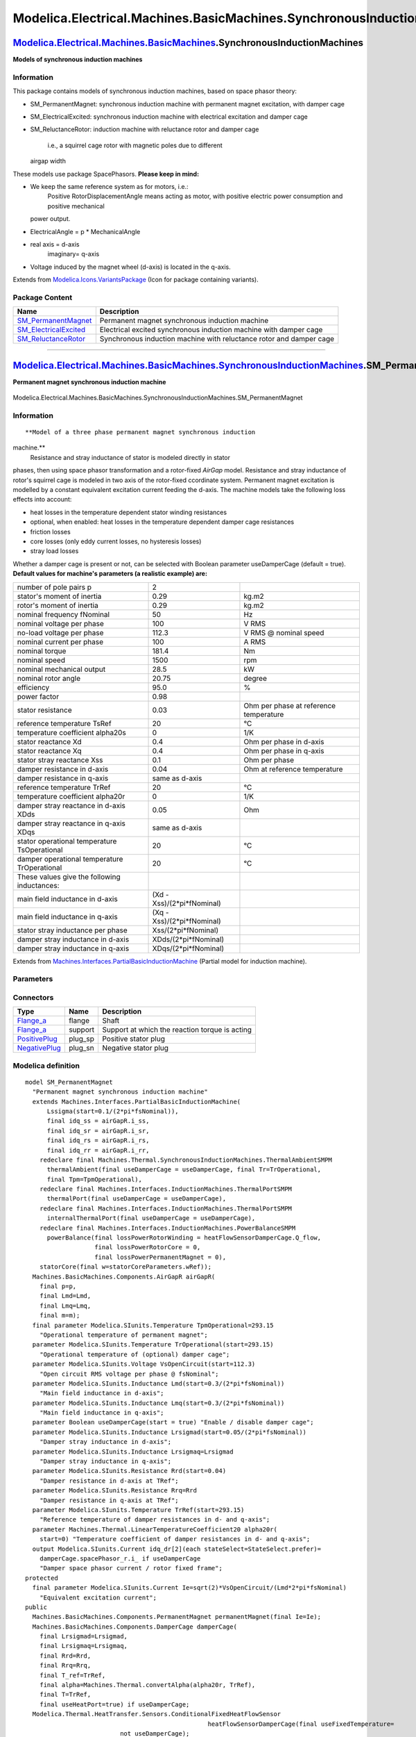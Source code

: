 =======================================================================
Modelica.Electrical.Machines.BasicMachines.SynchronousInductionMachines
=======================================================================

`Modelica.Electrical.Machines.BasicMachines <Modelica_Electrical_Machines_BasicMachines.html#Modelica.Electrical.Machines.BasicMachines>`_.SynchronousInductionMachines
-----------------------------------------------------------------------------------------------------------------------------------------------------------------------

**Models of synchronous induction machines**

Information
~~~~~~~~~~~

::

This package contains models of synchronous induction machines, based on
space phasor theory:

-  SM\_PermanentMagnet: synchronous induction machine with permanent
   magnet excitation, with damper cage
-  SM\_ElectricalExcited: synchronous induction machine with electrical
   excitation and damper cage
-  SM\_ReluctanceRotor: induction machine with reluctance rotor and
   damper cage
    i.e., a squirrel cage rotor with magnetic poles due to different
   airgap width

These models use package SpacePhasors.
**Please keep in mind:**

-  We keep the same reference system as for motors, i.e.:
    Positive RotorDisplacementAngle means acting as motor,
    with positive electric power consumption and positive mechanical
   power output.
-  ElectricalAngle = p \* MechanicalAngle
-  real axis = d-axis
    imaginary= q-axis
-  Voltage induced by the magnet wheel (d-axis) is located in the
   q-axis.

::

Extends from
`Modelica.Icons.VariantsPackage <Modelica_Icons_VariantsPackage.html#Modelica.Icons.VariantsPackage>`_
(Icon for package containing variants).

Package Content
~~~~~~~~~~~~~~~

+--------------------------------------------------------------------------------------------------------------------------------------------------------------------------------------------------------------------------------------------------------------------------------------------------------+-----------------------------------------------------------------------+
| Name                                                                                                                                                                                                                                                                                                   | Description                                                           |
+========================================================================================================================================================================================================================================================================================================+=======================================================================+
| |image3| `SM\_PermanentMagnet <Modelica_Electrical_Machines_BasicMachines_SynchronousInductionMachines.html#Modelica.Electrical.Machines.BasicMachines.SynchronousInductionMachines.SM_PermanentMagnet>`_                                                                                              | Permanent magnet synchronous induction machine                        |
+--------------------------------------------------------------------------------------------------------------------------------------------------------------------------------------------------------------------------------------------------------------------------------------------------------+-----------------------------------------------------------------------+
| |image4| `SM\_ElectricalExcited <Modelica_Electrical_Machines_BasicMachines_SynchronousInductionMachines.html#Modelica.Electrical.Machines.BasicMachines.SynchronousInductionMachines.SM_ElectricalExcited>`_                                                                                          | Electrical excited synchronous induction machine with damper cage     |
+--------------------------------------------------------------------------------------------------------------------------------------------------------------------------------------------------------------------------------------------------------------------------------------------------------+-----------------------------------------------------------------------+
| |image5| `SM\_ReluctanceRotor <Modelica_Electrical_Machines_BasicMachines_SynchronousInductionMachines.html#Modelica.Electrical.Machines.BasicMachines.SynchronousInductionMachines.SM_ReluctanceRotor>`_                                                                                              | Synchronous induction machine with reluctance rotor and damper cage   |
+--------------------------------------------------------------------------------------------------------------------------------------------------------------------------------------------------------------------------------------------------------------------------------------------------------+-----------------------------------------------------------------------+

--------------

|image6| `Modelica.Electrical.Machines.BasicMachines.SynchronousInductionMachines <Modelica_Electrical_Machines_BasicMachines_SynchronousInductionMachines.html#Modelica.Electrical.Machines.BasicMachines.SynchronousInductionMachines>`_.SM\_PermanentMagnet
--------------------------------------------------------------------------------------------------------------------------------------------------------------------------------------------------------------------------------------------------------------

**Permanent magnet synchronous induction machine**

.. figure:: Modelica.Electrical.Machines.BasicMachines.SynchronousInductionMachines.SM_PermanentMagnetD.png
   :align: center
   :alt: Modelica.Electrical.Machines.BasicMachines.SynchronousInductionMachines.SM\_PermanentMagnet

   Modelica.Electrical.Machines.BasicMachines.SynchronousInductionMachines.SM\_PermanentMagnet

Information
~~~~~~~~~~~

::

**Model of a three phase permanent magnet synchronous induction
machine.**
 Resistance and stray inductance of stator is modeled directly in stator
phases, then using space phasor transformation and a rotor-fixed
*AirGap* model. Resistance and stray inductance of rotor's squirrel cage
is modeled in two axis of the rotor-fixed ccordinate system. Permanent
magnet excitation is modelled by a constant equivalent excitation
current feeding the d-axis. The machine models take the following loss
effects into account:

-  heat losses in the temperature dependent stator winding resistances
-  optional, when enabled: heat losses in the temperature dependent
   damper cage resistances
-  friction losses
-  core losses (only eddy current losses, no hysteresis losses)
-  stray load losses

Whether a damper cage is present or not, can be selected with Boolean
parameter useDamperCage (default = true).
**Default values for machine's parameters (a realistic example) are:**

+------------------------------------------------+--------------------------------+------------------------------------------+
| number of pole pairs p                         | 2                              |                                          |
+------------------------------------------------+--------------------------------+------------------------------------------+
| stator's moment of inertia                     | 0.29                           | kg.m2                                    |
+------------------------------------------------+--------------------------------+------------------------------------------+
| rotor's moment of inertia                      | 0.29                           | kg.m2                                    |
+------------------------------------------------+--------------------------------+------------------------------------------+
| nominal frequency fNominal                     | 50                             | Hz                                       |
+------------------------------------------------+--------------------------------+------------------------------------------+
| nominal voltage per phase                      | 100                            | V RMS                                    |
+------------------------------------------------+--------------------------------+------------------------------------------+
| no-load voltage per phase                      | 112.3                          | V RMS @ nominal speed                    |
+------------------------------------------------+--------------------------------+------------------------------------------+
| nominal current per phase                      | 100                            | A RMS                                    |
+------------------------------------------------+--------------------------------+------------------------------------------+
| nominal torque                                 | 181.4                          | Nm                                       |
+------------------------------------------------+--------------------------------+------------------------------------------+
| nominal speed                                  | 1500                           | rpm                                      |
+------------------------------------------------+--------------------------------+------------------------------------------+
| nominal mechanical output                      | 28.5                           | kW                                       |
+------------------------------------------------+--------------------------------+------------------------------------------+
| nominal rotor angle                            | 20.75                          | degree                                   |
+------------------------------------------------+--------------------------------+------------------------------------------+
| efficiency                                     | 95.0                           | %                                        |
+------------------------------------------------+--------------------------------+------------------------------------------+
| power factor                                   | 0.98                           |                                          |
+------------------------------------------------+--------------------------------+------------------------------------------+
| stator resistance                              | 0.03                           | Ohm per phase at reference temperature   |
+------------------------------------------------+--------------------------------+------------------------------------------+
| reference temperature TsRef                    | 20                             | °C                                       |
+------------------------------------------------+--------------------------------+------------------------------------------+
| temperature coefficient alpha20s               | 0                              | 1/K                                      |
+------------------------------------------------+--------------------------------+------------------------------------------+
| stator reactance Xd                            | 0.4                            | Ohm per phase in d-axis                  |
+------------------------------------------------+--------------------------------+------------------------------------------+
| stator reactance Xq                            | 0.4                            | Ohm per phase in q-axis                  |
+------------------------------------------------+--------------------------------+------------------------------------------+
| stator stray reactance Xss                     | 0.1                            | Ohm per phase                            |
+------------------------------------------------+--------------------------------+------------------------------------------+
| damper resistance in d-axis                    | 0.04                           | Ohm at reference temperature             |
+------------------------------------------------+--------------------------------+------------------------------------------+
| damper resistance in q-axis                    | same as d-axis                 |                                          |
+------------------------------------------------+--------------------------------+------------------------------------------+
| reference temperature TrRef                    | 20                             | °C                                       |
+------------------------------------------------+--------------------------------+------------------------------------------+
| temperature coefficient alpha20r               | 0                              | 1/K                                      |
+------------------------------------------------+--------------------------------+------------------------------------------+
| damper stray reactance in d-axis XDds          | 0.05                           | Ohm                                      |
+------------------------------------------------+--------------------------------+------------------------------------------+
| damper stray reactance in q-axis XDqs          | same as d-axis                 |                                          |
+------------------------------------------------+--------------------------------+------------------------------------------+
| stator operational temperature TsOperational   | 20                             | °C                                       |
+------------------------------------------------+--------------------------------+------------------------------------------+
| damper operational temperature TrOperational   | 20                             | °C                                       |
+------------------------------------------------+--------------------------------+------------------------------------------+
| These values give the following inductances:   |                                |                                          |
+------------------------------------------------+--------------------------------+------------------------------------------+
| main field inductance in d-axis                | (Xd - Xss)/(2\*pi\*fNominal)   |                                          |
+------------------------------------------------+--------------------------------+------------------------------------------+
| main field inductance in q-axis                | (Xq - Xss)/(2\*pi\*fNominal)   |                                          |
+------------------------------------------------+--------------------------------+------------------------------------------+
| stator stray inductance per phase              | Xss/(2\*pi\*fNominal)          |                                          |
+------------------------------------------------+--------------------------------+------------------------------------------+
| damper stray inductance in d-axis              | XDds/(2\*pi\*fNominal)         |                                          |
+------------------------------------------------+--------------------------------+------------------------------------------+
| damper stray inductance in q-axis              | XDqs/(2\*pi\*fNominal)         |                                          |
+------------------------------------------------+--------------------------------+------------------------------------------+

::

Extends from
`Machines.Interfaces.PartialBasicInductionMachine <Modelica_Electrical_Machines_Interfaces.html#Modelica.Electrical.Machines.Interfaces.PartialBasicInductionMachine>`_
(Partial model for induction machine).

Parameters
~~~~~~~~~~

+-----------------------------------------------------------------------------------------------------------------------------------------------------+------------------------+-----------------------------------+------------------------------------------------------------------------+
| Type                                                                                                                                                | Name                   | Default                           | Description                                                            |
+=====================================================================================================================================================+========================+===================================+========================================================================+
| Integer                                                                                                                                             | p                      |                                   | Number of pole pairs (Integer)                                         |
+-----------------------------------------------------------------------------------------------------------------------------------------------------+------------------------+-----------------------------------+------------------------------------------------------------------------+
| `Frequency <Modelica_SIunits.html#Modelica.SIunits.Frequency>`_                                                                                     | fsNominal              |                                   | Nominal frequency [Hz]                                                 |
+-----------------------------------------------------------------------------------------------------------------------------------------------------+------------------------+-----------------------------------+------------------------------------------------------------------------+
| `Inertia <Modelica_SIunits.html#Modelica.SIunits.Inertia>`_                                                                                         | Jr                     | Jr(start=0.29)                    | Rotor's moment of inertia [kg.m2]                                      |
+-----------------------------------------------------------------------------------------------------------------------------------------------------+------------------------+-----------------------------------+------------------------------------------------------------------------+
| Boolean                                                                                                                                             | useSupport             | false                             | Enable / disable (=fixed stator) support                               |
+-----------------------------------------------------------------------------------------------------------------------------------------------------+------------------------+-----------------------------------+------------------------------------------------------------------------+
| `Inertia <Modelica_SIunits.html#Modelica.SIunits.Inertia>`_                                                                                         | Js                     |                                   | Stator's moment of inertia [kg.m2]                                     |
+-----------------------------------------------------------------------------------------------------------------------------------------------------+------------------------+-----------------------------------+------------------------------------------------------------------------+
| Boolean                                                                                                                                             | useThermalPort         | false                             | Enable / disable (=fixed temperatures) thermal port                    |
+-----------------------------------------------------------------------------------------------------------------------------------------------------+------------------------+-----------------------------------+------------------------------------------------------------------------+
| `Current <Modelica_SIunits.html#Modelica.SIunits.Current>`_                                                                                         | idq\_ss[2]             | airGapR.i\_ss                     | Stator space phasor current / stator fixed frame [A]                   |
+-----------------------------------------------------------------------------------------------------------------------------------------------------+------------------------+-----------------------------------+------------------------------------------------------------------------+
| `Current <Modelica_SIunits.html#Modelica.SIunits.Current>`_                                                                                         | idq\_sr[2]             | airGapR.i\_sr                     | Stator space phasor current / rotor fixed frame [A]                    |
+-----------------------------------------------------------------------------------------------------------------------------------------------------+------------------------+-----------------------------------+------------------------------------------------------------------------+
| `Current <Modelica_SIunits.html#Modelica.SIunits.Current>`_                                                                                         | idq\_rs[2]             | airGapR.i\_rs                     | Rotor space phasor current / stator fixed frame [A]                    |
+-----------------------------------------------------------------------------------------------------------------------------------------------------+------------------------+-----------------------------------+------------------------------------------------------------------------+
| `Current <Modelica_SIunits.html#Modelica.SIunits.Current>`_                                                                                         | idq\_rr[2]             | airGapR.i\_rr                     | Rotor space phasor current / rotor fixed frame [A]                     |
+-----------------------------------------------------------------------------------------------------------------------------------------------------+------------------------+-----------------------------------+------------------------------------------------------------------------+
| `Voltage <Modelica_SIunits.html#Modelica.SIunits.Voltage>`_                                                                                         | VsOpenCircuit          |                                   | Open circuit RMS voltage per phase @ fsNominal [V]                     |
+-----------------------------------------------------------------------------------------------------------------------------------------------------+------------------------+-----------------------------------+------------------------------------------------------------------------+
| Operational temperatures                                                                                                                            |
+-----------------------------------------------------------------------------------------------------------------------------------------------------+------------------------+-----------------------------------+------------------------------------------------------------------------+
| `Temperature <Modelica_SIunits.html#Modelica.SIunits.Temperature>`_                                                                                 | TsOperational          |                                   | Operational temperature of stator resistance [K]                       |
+-----------------------------------------------------------------------------------------------------------------------------------------------------+------------------------+-----------------------------------+------------------------------------------------------------------------+
| `Temperature <Modelica_SIunits.html#Modelica.SIunits.Temperature>`_                                                                                 | TrOperational          |                                   | Operational temperature of (optional) damper cage [K]                  |
+-----------------------------------------------------------------------------------------------------------------------------------------------------+------------------------+-----------------------------------+------------------------------------------------------------------------+
| **Nominal resistances and inductances**                                                                                                             |
+-----------------------------------------------------------------------------------------------------------------------------------------------------+------------------------+-----------------------------------+------------------------------------------------------------------------+
| `Resistance <Modelica_SIunits.html#Modelica.SIunits.Resistance>`_                                                                                   | Rs                     |                                   | Stator resistance per phase at TRef [Ohm]                              |
+-----------------------------------------------------------------------------------------------------------------------------------------------------+------------------------+-----------------------------------+------------------------------------------------------------------------+
| `Temperature <Modelica_SIunits.html#Modelica.SIunits.Temperature>`_                                                                                 | TsRef                  |                                   | Reference temperature of stator resistance [K]                         |
+-----------------------------------------------------------------------------------------------------------------------------------------------------+------------------------+-----------------------------------+------------------------------------------------------------------------+
| `LinearTemperatureCoefficient20 <Modelica_Electrical_Machines_Thermal.html#Modelica.Electrical.Machines.Thermal.LinearTemperatureCoefficient20>`_   | alpha20s               |                                   | Temperature coefficient of stator resistance at 20 degC [1/K]          |
+-----------------------------------------------------------------------------------------------------------------------------------------------------+------------------------+-----------------------------------+------------------------------------------------------------------------+
| `Inductance <Modelica_SIunits.html#Modelica.SIunits.Inductance>`_                                                                                   | Lszero                 | Lssigma                           | Stator zero sequence inductance [H]                                    |
+-----------------------------------------------------------------------------------------------------------------------------------------------------+------------------------+-----------------------------------+------------------------------------------------------------------------+
| `Inductance <Modelica_SIunits.html#Modelica.SIunits.Inductance>`_                                                                                   | Lssigma.start          | 0.1/(2\*pi\*fsNominal)            | Stator stray inductance per phase [H]                                  |
+-----------------------------------------------------------------------------------------------------------------------------------------------------+------------------------+-----------------------------------+------------------------------------------------------------------------+
| `Inductance <Modelica_SIunits.html#Modelica.SIunits.Inductance>`_                                                                                   | Lmd                    |                                   | Main field inductance in d-axis [H]                                    |
+-----------------------------------------------------------------------------------------------------------------------------------------------------+------------------------+-----------------------------------+------------------------------------------------------------------------+
| `Inductance <Modelica_SIunits.html#Modelica.SIunits.Inductance>`_                                                                                   | Lmq                    |                                   | Main field inductance in q-axis [H]                                    |
+-----------------------------------------------------------------------------------------------------------------------------------------------------+------------------------+-----------------------------------+------------------------------------------------------------------------+
| DamperCage                                                                                                                                          |
+-----------------------------------------------------------------------------------------------------------------------------------------------------+------------------------+-----------------------------------+------------------------------------------------------------------------+
| Boolean                                                                                                                                             | useDamperCage          |                                   | Enable / disable damper cage                                           |
+-----------------------------------------------------------------------------------------------------------------------------------------------------+------------------------+-----------------------------------+------------------------------------------------------------------------+
| `Inductance <Modelica_SIunits.html#Modelica.SIunits.Inductance>`_                                                                                   | Lrsigmad               |                                   | Damper stray inductance in d-axis [H]                                  |
+-----------------------------------------------------------------------------------------------------------------------------------------------------+------------------------+-----------------------------------+------------------------------------------------------------------------+
| `Inductance <Modelica_SIunits.html#Modelica.SIunits.Inductance>`_                                                                                   | Lrsigmaq               | Lrsigmad                          | Damper stray inductance in q-axis [H]                                  |
+-----------------------------------------------------------------------------------------------------------------------------------------------------+------------------------+-----------------------------------+------------------------------------------------------------------------+
| `Resistance <Modelica_SIunits.html#Modelica.SIunits.Resistance>`_                                                                                   | Rrd                    |                                   | Damper resistance in d-axis at TRef [Ohm]                              |
+-----------------------------------------------------------------------------------------------------------------------------------------------------+------------------------+-----------------------------------+------------------------------------------------------------------------+
| `Resistance <Modelica_SIunits.html#Modelica.SIunits.Resistance>`_                                                                                   | Rrq                    | Rrd                               | Damper resistance in q-axis at TRef [Ohm]                              |
+-----------------------------------------------------------------------------------------------------------------------------------------------------+------------------------+-----------------------------------+------------------------------------------------------------------------+
| `Temperature <Modelica_SIunits.html#Modelica.SIunits.Temperature>`_                                                                                 | TrRef                  |                                   | Reference temperature of damper resistances in d- and q-axis [K]       |
+-----------------------------------------------------------------------------------------------------------------------------------------------------+------------------------+-----------------------------------+------------------------------------------------------------------------+
| `LinearTemperatureCoefficient20 <Modelica_Electrical_Machines_Thermal.html#Modelica.Electrical.Machines.Thermal.LinearTemperatureCoefficient20>`_   | alpha20r               |                                   | Temperature coefficient of damper resistances in d- and q-axis [1/K]   |
+-----------------------------------------------------------------------------------------------------------------------------------------------------+------------------------+-----------------------------------+------------------------------------------------------------------------+
| **Losses**                                                                                                                                          |
+-----------------------------------------------------------------------------------------------------------------------------------------------------+------------------------+-----------------------------------+------------------------------------------------------------------------+
| `FrictionParameters <Modelica_Electrical_Machines_Losses.html#Modelica.Electrical.Machines.Losses.FrictionParameters>`_                             | frictionParameters     | frictionParameters(wRef(star...   | Friction losses                                                        |
+-----------------------------------------------------------------------------------------------------------------------------------------------------+------------------------+-----------------------------------+------------------------------------------------------------------------+
| `CoreParameters <Modelica_Electrical_Machines_Losses.html#Modelica.Electrical.Machines.Losses.CoreParameters>`_                                     | statorCoreParameters   |                                   | Stator core losses                                                     |
+-----------------------------------------------------------------------------------------------------------------------------------------------------+------------------------+-----------------------------------+------------------------------------------------------------------------+
| `StrayLoadParameters <Modelica_Electrical_Machines_Losses.html#Modelica.Electrical.Machines.Losses.StrayLoadParameters>`_                           | strayLoadParameters    |                                   | Stray load losses                                                      |
+-----------------------------------------------------------------------------------------------------------------------------------------------------+------------------------+-----------------------------------+------------------------------------------------------------------------+

Connectors
~~~~~~~~~~

+---------------------------------------------------------------------------------------------------------------------------+------------+--------------------------------------------------+
| Type                                                                                                                      | Name       | Description                                      |
+===========================================================================================================================+============+==================================================+
| `Flange\_a <Modelica_Mechanics_Rotational_Interfaces.html#Modelica.Mechanics.Rotational.Interfaces.Flange_a>`_            | flange     | Shaft                                            |
+---------------------------------------------------------------------------------------------------------------------------+------------+--------------------------------------------------+
| `Flange\_a <Modelica_Mechanics_Rotational_Interfaces.html#Modelica.Mechanics.Rotational.Interfaces.Flange_a>`_            | support    | Support at which the reaction torque is acting   |
+---------------------------------------------------------------------------------------------------------------------------+------------+--------------------------------------------------+
| `PositivePlug <Modelica_Electrical_MultiPhase_Interfaces.html#Modelica.Electrical.MultiPhase.Interfaces.PositivePlug>`_   | plug\_sp   | Positive stator plug                             |
+---------------------------------------------------------------------------------------------------------------------------+------------+--------------------------------------------------+
| `NegativePlug <Modelica_Electrical_MultiPhase_Interfaces.html#Modelica.Electrical.MultiPhase.Interfaces.NegativePlug>`_   | plug\_sn   | Negative stator plug                             |
+---------------------------------------------------------------------------------------------------------------------------+------------+--------------------------------------------------+

Modelica definition
~~~~~~~~~~~~~~~~~~~

::

    model SM_PermanentMagnet 
      "Permanent magnet synchronous induction machine"
      extends Machines.Interfaces.PartialBasicInductionMachine(
          Lssigma(start=0.1/(2*pi*fsNominal)),
          final idq_ss = airGapR.i_ss,
          final idq_sr = airGapR.i_sr,
          final idq_rs = airGapR.i_rs,
          final idq_rr = airGapR.i_rr,
        redeclare final Machines.Thermal.SynchronousInductionMachines.ThermalAmbientSMPM
          thermalAmbient(final useDamperCage = useDamperCage, final Tr=TrOperational,
          final Tpm=TpmOperational),
        redeclare final Machines.Interfaces.InductionMachines.ThermalPortSMPM
          thermalPort(final useDamperCage = useDamperCage),
        redeclare final Machines.Interfaces.InductionMachines.ThermalPortSMPM
          internalThermalPort(final useDamperCage = useDamperCage),
        redeclare final Machines.Interfaces.InductionMachines.PowerBalanceSMPM
          powerBalance(final lossPowerRotorWinding = heatFlowSensorDamperCage.Q_flow,
                       final lossPowerRotorCore = 0,
                       final lossPowerPermanentMagnet = 0),
        statorCore(final w=statorCoreParameters.wRef));
      Machines.BasicMachines.Components.AirGapR airGapR(
        final p=p,
        final Lmd=Lmd,
        final Lmq=Lmq,
        final m=m);
      final parameter Modelica.SIunits.Temperature TpmOperational=293.15 
        "Operational temperature of permanent magnet";
      parameter Modelica.SIunits.Temperature TrOperational(start=293.15) 
        "Operational temperature of (optional) damper cage";
      parameter Modelica.SIunits.Voltage VsOpenCircuit(start=112.3) 
        "Open circuit RMS voltage per phase @ fsNominal";
      parameter Modelica.SIunits.Inductance Lmd(start=0.3/(2*pi*fsNominal)) 
        "Main field inductance in d-axis";
      parameter Modelica.SIunits.Inductance Lmq(start=0.3/(2*pi*fsNominal)) 
        "Main field inductance in q-axis";
      parameter Boolean useDamperCage(start = true) "Enable / disable damper cage";
      parameter Modelica.SIunits.Inductance Lrsigmad(start=0.05/(2*pi*fsNominal)) 
        "Damper stray inductance in d-axis";
      parameter Modelica.SIunits.Inductance Lrsigmaq=Lrsigmad 
        "Damper stray inductance in q-axis";
      parameter Modelica.SIunits.Resistance Rrd(start=0.04) 
        "Damper resistance in d-axis at TRef";
      parameter Modelica.SIunits.Resistance Rrq=Rrd 
        "Damper resistance in q-axis at TRef";
      parameter Modelica.SIunits.Temperature TrRef(start=293.15) 
        "Reference temperature of damper resistances in d- and q-axis";
      parameter Machines.Thermal.LinearTemperatureCoefficient20 alpha20r(
        start=0) "Temperature coefficient of damper resistances in d- and q-axis";
      output Modelica.SIunits.Current idq_dr[2](each stateSelect=StateSelect.prefer)=
        damperCage.spacePhasor_r.i_ if useDamperCage 
        "Damper space phasor current / rotor fixed frame";
    protected 
      final parameter Modelica.SIunits.Current Ie=sqrt(2)*VsOpenCircuit/(Lmd*2*pi*fsNominal) 
        "Equivalent excitation current";
    public 
      Machines.BasicMachines.Components.PermanentMagnet permanentMagnet(final Ie=Ie);
      Machines.BasicMachines.Components.DamperCage damperCage(
        final Lrsigmad=Lrsigmad,
        final Lrsigmaq=Lrsigmaq,
        final Rrd=Rrd,
        final Rrq=Rrq,
        final T_ref=TrRef,
        final alpha=Machines.Thermal.convertAlpha(alpha20r, TrRef),
        final T=TrRef,
        final useHeatPort=true) if useDamperCage;
      Modelica.Thermal.HeatTransfer.Sensors.ConditionalFixedHeatFlowSensor
                                                      heatFlowSensorDamperCage(final useFixedTemperature=
                              not useDamperCage);
    equation 
      connect(airGapR.spacePhasor_r, damperCage.spacePhasor_r);
      connect(airGapR.spacePhasor_r, permanentMagnet.spacePhasor_r);
      connect(airGapR.support, internalSupport);

      connect(airGapR.flange, inertiaRotor.flange_a);
      connect(lssigma.spacePhasor_b, airGapR.spacePhasor_s);
      connect(damperCage.heatPort, heatFlowSensorDamperCage.port_a);
      connect(heatFlowSensorDamperCage.port_b, internalThermalPort.heatPortRotorWinding);
    end SM_PermanentMagnet;

--------------

|image7| `Modelica.Electrical.Machines.BasicMachines.SynchronousInductionMachines <Modelica_Electrical_Machines_BasicMachines_SynchronousInductionMachines.html#Modelica.Electrical.Machines.BasicMachines.SynchronousInductionMachines>`_.SM\_ElectricalExcited
----------------------------------------------------------------------------------------------------------------------------------------------------------------------------------------------------------------------------------------------------------------

**Electrical excited synchronous induction machine with damper cage**

.. figure:: Modelica.Electrical.Machines.BasicMachines.SynchronousInductionMachines.SM_ElectricalExcitedD.png
   :align: center
   :alt: Modelica.Electrical.Machines.BasicMachines.SynchronousInductionMachines.SM\_ElectricalExcited

   Modelica.Electrical.Machines.BasicMachines.SynchronousInductionMachines.SM\_ElectricalExcited

Information
~~~~~~~~~~~

::

**Model of a three phase electrical excited synchronous induction
machine with damper cage.**
 Resistance and stray inductance of stator is modeled directly in stator
phases, then using space phasor transformation and a rotor-fixed
*AirGap* model. Resistance and stray inductance of rotor's squirrel cage
is modeled in two axis of the rotor-fixed ccordinate system. Electrical
excitation is modelled by converting excitation current and voltage to
d-axis space phasors. The machine models take the following loss effects
into account:

-  heat losses in the temperature dependent stator winding resistances
-  heat losses in the temperature dependent excitation winding
   resistance
-  optional, when enabled: heat losses in the temperature dependent
   damper cage resistances
-  brush losses in the excitation circuit
-  friction losses
-  core losses (only eddy current losses, no hysteresis losses)
-  stray load losses

Whether a damper cage is present or not, can be selected with Boolean
parameter useDamperCage (default = true).
**Default values for machine's parameters (a realistic example) are:**

+----------------------------------------------------+--------------------------------+------------------------------------------+
| number of pole pairs p                             | 2                              |                                          |
+----------------------------------------------------+--------------------------------+------------------------------------------+
| stator's moment of inertia                         | 0.29                           | kg.m2                                    |
+----------------------------------------------------+--------------------------------+------------------------------------------+
| rotor's moment of inertia                          | 0.29                           | kg.m2                                    |
+----------------------------------------------------+--------------------------------+------------------------------------------+
| nominal frequency fNominal                         | 50                             | Hz                                       |
+----------------------------------------------------+--------------------------------+------------------------------------------+
| nominal voltage per phase                          | 100                            | V RMS                                    |
+----------------------------------------------------+--------------------------------+------------------------------------------+
| no-load excitation current                         | 10                             | A DC                                     |
|  @ nominal voltage and frequency                   |                                |                                          |
+----------------------------------------------------+--------------------------------+------------------------------------------+
| warm excitation resistance                         | 2.5                            | Ohm                                      |
+----------------------------------------------------+--------------------------------+------------------------------------------+
| nominal current per phase                          | 100                            | A RMS                                    |
+----------------------------------------------------+--------------------------------+------------------------------------------+
| nominal apparent power                             | -30000                         | VA                                       |
+----------------------------------------------------+--------------------------------+------------------------------------------+
| power factor                                       | -1.0                           | ind./cap.                                |
+----------------------------------------------------+--------------------------------+------------------------------------------+
| nominal excitation current                         | 19                             | A                                        |
+----------------------------------------------------+--------------------------------+------------------------------------------+
| efficiency w/o excitation                          | 97.1                           | %                                        |
+----------------------------------------------------+--------------------------------+------------------------------------------+
| nominal torque                                     | -196.7                         | Nm                                       |
+----------------------------------------------------+--------------------------------+------------------------------------------+
| nominal speed                                      | 1500                           | rpm                                      |
+----------------------------------------------------+--------------------------------+------------------------------------------+
| nominal rotor angle                                | -57.23                         | degree                                   |
+----------------------------------------------------+--------------------------------+------------------------------------------+
| stator resistance                                  | 0.03                           | Ohm per phase at reference temperature   |
+----------------------------------------------------+--------------------------------+------------------------------------------+
| reference temperature TsRef                        | 20                             | °C                                       |
+----------------------------------------------------+--------------------------------+------------------------------------------+
| temperature coefficient alpha20s                   | 0                              | 1/K                                      |
+----------------------------------------------------+--------------------------------+------------------------------------------+
| stator reactance Xd                                | 1.6                            | Ohm per phase in d-axis                  |
+----------------------------------------------------+--------------------------------+------------------------------------------+
| giving Kc                                          | 0.625                          |                                          |
+----------------------------------------------------+--------------------------------+------------------------------------------+
| stator reactance Xq                                | 1.6                            | Ohm per phase in q-axis                  |
+----------------------------------------------------+--------------------------------+------------------------------------------+
| stator stray reactance Xss                         | 0.1                            | Ohm per phase                            |
+----------------------------------------------------+--------------------------------+------------------------------------------+
| damper resistance in d-axis                        | 0.04                           | Ohm at reference temperature             |
+----------------------------------------------------+--------------------------------+------------------------------------------+
| damper resistance in q-axis                        | same as d-axis                 |                                          |
+----------------------------------------------------+--------------------------------+------------------------------------------+
| reference temperature TrRef                        | 20                             | °C                                       |
+----------------------------------------------------+--------------------------------+------------------------------------------+
| temperature coefficient alpha20r                   | 0                              | 1/K                                      |
+----------------------------------------------------+--------------------------------+------------------------------------------+
| damper stray reactance in d-axis XDds              | 0.05                           | Ohm                                      |
+----------------------------------------------------+--------------------------------+------------------------------------------+
| damper stray reactance in q-axis XDqs              | same as d-axis                 |                                          |
+----------------------------------------------------+--------------------------------+------------------------------------------+
| excitation resistance                              | 2.5                            | Ohm at reference temperature             |
+----------------------------------------------------+--------------------------------+------------------------------------------+
| reference temperature TeRef                        | 20                             | °C                                       |
+----------------------------------------------------+--------------------------------+------------------------------------------+
| temperature coefficient alpha20e                   | 0                              | 1/K                                      |
+----------------------------------------------------+--------------------------------+------------------------------------------+
| excitation stray inductance                        | 2.5                            | % of total excitation inductance         |
+----------------------------------------------------+--------------------------------+------------------------------------------+
| stator operational temperature TsOperational       | 20                             | °C                                       |
+----------------------------------------------------+--------------------------------+------------------------------------------+
| damper operational temperature TrOperational       | 20                             | °C                                       |
+----------------------------------------------------+--------------------------------+------------------------------------------+
| excitation operational temperature TeOperational   | 20                             | °C                                       |
+----------------------------------------------------+--------------------------------+------------------------------------------+
| These values give the following inductances:       |                                |                                          |
+----------------------------------------------------+--------------------------------+------------------------------------------+
| main field inductance in d-axis                    | (Xd - Xss)/(2\*pi\*fNominal)   |                                          |
+----------------------------------------------------+--------------------------------+------------------------------------------+
| main field inductance in q-axis                    | (Xq - Xss)/(2\*pi\*fNominal)   |                                          |
+----------------------------------------------------+--------------------------------+------------------------------------------+
| stator stray inductance per phase                  | Xss/(2\*pi\*fNominal)          |                                          |
+----------------------------------------------------+--------------------------------+------------------------------------------+
| damper stray inductance in d-axis                  | XDds/(2\*pi\*fNominal)         |                                          |
+----------------------------------------------------+--------------------------------+------------------------------------------+
| damper stray inductance in q-axis                  | XDqs/(2\*pi\*fNominal)         |                                          |
+----------------------------------------------------+--------------------------------+------------------------------------------+

::

Extends from
`Machines.Interfaces.PartialBasicInductionMachine <Modelica_Electrical_Machines_Interfaces.html#Modelica.Electrical.Machines.Interfaces.PartialBasicInductionMachine>`_
(Partial model for induction machine).

Parameters
~~~~~~~~~~

+-----------------------------------------------------------------------------------------------------------------------------------------------------+------------------------+-----------------------------------+------------------------------------------------------------------------+
| Type                                                                                                                                                | Name                   | Default                           | Description                                                            |
+=====================================================================================================================================================+========================+===================================+========================================================================+
| Integer                                                                                                                                             | p                      |                                   | Number of pole pairs (Integer)                                         |
+-----------------------------------------------------------------------------------------------------------------------------------------------------+------------------------+-----------------------------------+------------------------------------------------------------------------+
| `Frequency <Modelica_SIunits.html#Modelica.SIunits.Frequency>`_                                                                                     | fsNominal              |                                   | Nominal frequency [Hz]                                                 |
+-----------------------------------------------------------------------------------------------------------------------------------------------------+------------------------+-----------------------------------+------------------------------------------------------------------------+
| `Inertia <Modelica_SIunits.html#Modelica.SIunits.Inertia>`_                                                                                         | Jr                     | Jr(start=0.29)                    | Rotor's moment of inertia [kg.m2]                                      |
+-----------------------------------------------------------------------------------------------------------------------------------------------------+------------------------+-----------------------------------+------------------------------------------------------------------------+
| Boolean                                                                                                                                             | useSupport             | false                             | Enable / disable (=fixed stator) support                               |
+-----------------------------------------------------------------------------------------------------------------------------------------------------+------------------------+-----------------------------------+------------------------------------------------------------------------+
| `Inertia <Modelica_SIunits.html#Modelica.SIunits.Inertia>`_                                                                                         | Js                     |                                   | Stator's moment of inertia [kg.m2]                                     |
+-----------------------------------------------------------------------------------------------------------------------------------------------------+------------------------+-----------------------------------+------------------------------------------------------------------------+
| Boolean                                                                                                                                             | useThermalPort         | false                             | Enable / disable (=fixed temperatures) thermal port                    |
+-----------------------------------------------------------------------------------------------------------------------------------------------------+------------------------+-----------------------------------+------------------------------------------------------------------------+
| `Current <Modelica_SIunits.html#Modelica.SIunits.Current>`_                                                                                         | idq\_ss[2]             | airGapR.i\_ss                     | Stator space phasor current / stator fixed frame [A]                   |
+-----------------------------------------------------------------------------------------------------------------------------------------------------+------------------------+-----------------------------------+------------------------------------------------------------------------+
| `Current <Modelica_SIunits.html#Modelica.SIunits.Current>`_                                                                                         | idq\_sr[2]             | airGapR.i\_sr                     | Stator space phasor current / rotor fixed frame [A]                    |
+-----------------------------------------------------------------------------------------------------------------------------------------------------+------------------------+-----------------------------------+------------------------------------------------------------------------+
| `Current <Modelica_SIunits.html#Modelica.SIunits.Current>`_                                                                                         | idq\_rs[2]             | airGapR.i\_rs                     | Rotor space phasor current / stator fixed frame [A]                    |
+-----------------------------------------------------------------------------------------------------------------------------------------------------+------------------------+-----------------------------------+------------------------------------------------------------------------+
| `Current <Modelica_SIunits.html#Modelica.SIunits.Current>`_                                                                                         | idq\_rr[2]             | airGapR.i\_rr                     | Rotor space phasor current / rotor fixed frame [A]                     |
+-----------------------------------------------------------------------------------------------------------------------------------------------------+------------------------+-----------------------------------+------------------------------------------------------------------------+
| Operational temperatures                                                                                                                            |
+-----------------------------------------------------------------------------------------------------------------------------------------------------+------------------------+-----------------------------------+------------------------------------------------------------------------+
| `Temperature <Modelica_SIunits.html#Modelica.SIunits.Temperature>`_                                                                                 | TsOperational          |                                   | Operational temperature of stator resistance [K]                       |
+-----------------------------------------------------------------------------------------------------------------------------------------------------+------------------------+-----------------------------------+------------------------------------------------------------------------+
| `Temperature <Modelica_SIunits.html#Modelica.SIunits.Temperature>`_                                                                                 | TrOperational          |                                   | Operational temperature of (optional) damper cage [K]                  |
+-----------------------------------------------------------------------------------------------------------------------------------------------------+------------------------+-----------------------------------+------------------------------------------------------------------------+
| `Temperature <Modelica_SIunits.html#Modelica.SIunits.Temperature>`_                                                                                 | TeOperational          |                                   | Operational excitation temperature [K]                                 |
+-----------------------------------------------------------------------------------------------------------------------------------------------------+------------------------+-----------------------------------+------------------------------------------------------------------------+
| **Nominal resistances and inductances**                                                                                                             |
+-----------------------------------------------------------------------------------------------------------------------------------------------------+------------------------+-----------------------------------+------------------------------------------------------------------------+
| `Resistance <Modelica_SIunits.html#Modelica.SIunits.Resistance>`_                                                                                   | Rs                     |                                   | Stator resistance per phase at TRef [Ohm]                              |
+-----------------------------------------------------------------------------------------------------------------------------------------------------+------------------------+-----------------------------------+------------------------------------------------------------------------+
| `Temperature <Modelica_SIunits.html#Modelica.SIunits.Temperature>`_                                                                                 | TsRef                  |                                   | Reference temperature of stator resistance [K]                         |
+-----------------------------------------------------------------------------------------------------------------------------------------------------+------------------------+-----------------------------------+------------------------------------------------------------------------+
| `LinearTemperatureCoefficient20 <Modelica_Electrical_Machines_Thermal.html#Modelica.Electrical.Machines.Thermal.LinearTemperatureCoefficient20>`_   | alpha20s               |                                   | Temperature coefficient of stator resistance at 20 degC [1/K]          |
+-----------------------------------------------------------------------------------------------------------------------------------------------------+------------------------+-----------------------------------+------------------------------------------------------------------------+
| `Inductance <Modelica_SIunits.html#Modelica.SIunits.Inductance>`_                                                                                   | Lszero                 | Lssigma                           | Stator zero sequence inductance [H]                                    |
+-----------------------------------------------------------------------------------------------------------------------------------------------------+------------------------+-----------------------------------+------------------------------------------------------------------------+
| `Inductance <Modelica_SIunits.html#Modelica.SIunits.Inductance>`_                                                                                   | Lssigma.start          | 0.1/(2\*pi\*fsNominal)            | Stator stray inductance per phase [H]                                  |
+-----------------------------------------------------------------------------------------------------------------------------------------------------+------------------------+-----------------------------------+------------------------------------------------------------------------+
| `Inductance <Modelica_SIunits.html#Modelica.SIunits.Inductance>`_                                                                                   | Lmd                    |                                   | Main field inductance in d-axis [H]                                    |
+-----------------------------------------------------------------------------------------------------------------------------------------------------+------------------------+-----------------------------------+------------------------------------------------------------------------+
| `Inductance <Modelica_SIunits.html#Modelica.SIunits.Inductance>`_                                                                                   | Lmq                    |                                   | Main field inductance in q-axis [H]                                    |
+-----------------------------------------------------------------------------------------------------------------------------------------------------+------------------------+-----------------------------------+------------------------------------------------------------------------+
| DamperCage                                                                                                                                          |
+-----------------------------------------------------------------------------------------------------------------------------------------------------+------------------------+-----------------------------------+------------------------------------------------------------------------+
| Boolean                                                                                                                                             | useDamperCage          |                                   | Enable / disable damper cage                                           |
+-----------------------------------------------------------------------------------------------------------------------------------------------------+------------------------+-----------------------------------+------------------------------------------------------------------------+
| `Inductance <Modelica_SIunits.html#Modelica.SIunits.Inductance>`_                                                                                   | Lrsigmad               |                                   | Damper stray inductance in d-axis [H]                                  |
+-----------------------------------------------------------------------------------------------------------------------------------------------------+------------------------+-----------------------------------+------------------------------------------------------------------------+
| `Inductance <Modelica_SIunits.html#Modelica.SIunits.Inductance>`_                                                                                   | Lrsigmaq               | Lrsigmad                          | Damper stray inductance in q-axis [H]                                  |
+-----------------------------------------------------------------------------------------------------------------------------------------------------+------------------------+-----------------------------------+------------------------------------------------------------------------+
| `Resistance <Modelica_SIunits.html#Modelica.SIunits.Resistance>`_                                                                                   | Rrd                    |                                   | Damper resistance in d-axis at TRef [Ohm]                              |
+-----------------------------------------------------------------------------------------------------------------------------------------------------+------------------------+-----------------------------------+------------------------------------------------------------------------+
| `Resistance <Modelica_SIunits.html#Modelica.SIunits.Resistance>`_                                                                                   | Rrq                    | Rrd                               | Damper resistance in q-axis at TRef [Ohm]                              |
+-----------------------------------------------------------------------------------------------------------------------------------------------------+------------------------+-----------------------------------+------------------------------------------------------------------------+
| `Temperature <Modelica_SIunits.html#Modelica.SIunits.Temperature>`_                                                                                 | TrRef                  |                                   | Reference temperature of damper resistances in d- and q-axis [K]       |
+-----------------------------------------------------------------------------------------------------------------------------------------------------+------------------------+-----------------------------------+------------------------------------------------------------------------+
| `LinearTemperatureCoefficient20 <Modelica_Electrical_Machines_Thermal.html#Modelica.Electrical.Machines.Thermal.LinearTemperatureCoefficient20>`_   | alpha20r               |                                   | Temperature coefficient of damper resistances in d- and q-axis [1/K]   |
+-----------------------------------------------------------------------------------------------------------------------------------------------------+------------------------+-----------------------------------+------------------------------------------------------------------------+
| **Losses**                                                                                                                                          |
+-----------------------------------------------------------------------------------------------------------------------------------------------------+------------------------+-----------------------------------+------------------------------------------------------------------------+
| `FrictionParameters <Modelica_Electrical_Machines_Losses.html#Modelica.Electrical.Machines.Losses.FrictionParameters>`_                             | frictionParameters     | frictionParameters(wRef(star...   | Friction losses                                                        |
+-----------------------------------------------------------------------------------------------------------------------------------------------------+------------------------+-----------------------------------+------------------------------------------------------------------------+
| `CoreParameters <Modelica_Electrical_Machines_Losses.html#Modelica.Electrical.Machines.Losses.CoreParameters>`_                                     | statorCoreParameters   |                                   | Stator core losses                                                     |
+-----------------------------------------------------------------------------------------------------------------------------------------------------+------------------------+-----------------------------------+------------------------------------------------------------------------+
| `StrayLoadParameters <Modelica_Electrical_Machines_Losses.html#Modelica.Electrical.Machines.Losses.StrayLoadParameters>`_                           | strayLoadParameters    |                                   | Stray load losses                                                      |
+-----------------------------------------------------------------------------------------------------------------------------------------------------+------------------------+-----------------------------------+------------------------------------------------------------------------+
| `BrushParameters <Modelica_Electrical_Machines_Losses.html#Modelica.Electrical.Machines.Losses.BrushParameters>`_                                   | brushParameters        |                                   | Brush losses                                                           |
+-----------------------------------------------------------------------------------------------------------------------------------------------------+------------------------+-----------------------------------+------------------------------------------------------------------------+
| **Excitation**                                                                                                                                      |
+-----------------------------------------------------------------------------------------------------------------------------------------------------+------------------------+-----------------------------------+------------------------------------------------------------------------+
| `Voltage <Modelica_SIunits.html#Modelica.SIunits.Voltage>`_                                                                                         | VsNominal              |                                   | Nominal stator RMS voltage per phase [V]                               |
+-----------------------------------------------------------------------------------------------------------------------------------------------------+------------------------+-----------------------------------+------------------------------------------------------------------------+
| `Current <Modelica_SIunits.html#Modelica.SIunits.Current>`_                                                                                         | IeOpenCircuit          |                                   | Open circuit excitation current @ nominal voltage and frequency [A]    |
+-----------------------------------------------------------------------------------------------------------------------------------------------------+------------------------+-----------------------------------+------------------------------------------------------------------------+
| `Resistance <Modelica_SIunits.html#Modelica.SIunits.Resistance>`_                                                                                   | Re                     |                                   | Excitation resistance at TRef [Ohm]                                    |
+-----------------------------------------------------------------------------------------------------------------------------------------------------+------------------------+-----------------------------------+------------------------------------------------------------------------+
| `Temperature <Modelica_SIunits.html#Modelica.SIunits.Temperature>`_                                                                                 | TeRef                  |                                   | Reference temperture of excitation resistance [K]                      |
+-----------------------------------------------------------------------------------------------------------------------------------------------------+------------------------+-----------------------------------+------------------------------------------------------------------------+
| `LinearTemperatureCoefficient20 <Modelica_Electrical_Machines_Thermal.html#Modelica.Electrical.Machines.Thermal.LinearTemperatureCoefficient20>`_   | alpha20e               |                                   | Temperature coefficient of excitation resistance [1/K]                 |
+-----------------------------------------------------------------------------------------------------------------------------------------------------+------------------------+-----------------------------------+------------------------------------------------------------------------+
| Real                                                                                                                                                | sigmae                 |                                   | Stray fraction of total excitation inductance                          |
+-----------------------------------------------------------------------------------------------------------------------------------------------------+------------------------+-----------------------------------+------------------------------------------------------------------------+

Connectors
~~~~~~~~~~

+---------------------------------------------------------------------------------------------------------------------------+------------+--------------------------------------------------+
| Type                                                                                                                      | Name       | Description                                      |
+===========================================================================================================================+============+==================================================+
| `Flange\_a <Modelica_Mechanics_Rotational_Interfaces.html#Modelica.Mechanics.Rotational.Interfaces.Flange_a>`_            | flange     | Shaft                                            |
+---------------------------------------------------------------------------------------------------------------------------+------------+--------------------------------------------------+
| `Flange\_a <Modelica_Mechanics_Rotational_Interfaces.html#Modelica.Mechanics.Rotational.Interfaces.Flange_a>`_            | support    | Support at which the reaction torque is acting   |
+---------------------------------------------------------------------------------------------------------------------------+------------+--------------------------------------------------+
| `PositivePlug <Modelica_Electrical_MultiPhase_Interfaces.html#Modelica.Electrical.MultiPhase.Interfaces.PositivePlug>`_   | plug\_sp   | Positive stator plug                             |
+---------------------------------------------------------------------------------------------------------------------------+------------+--------------------------------------------------+
| `NegativePlug <Modelica_Electrical_MultiPhase_Interfaces.html#Modelica.Electrical.MultiPhase.Interfaces.NegativePlug>`_   | plug\_sn   | Negative stator plug                             |
+---------------------------------------------------------------------------------------------------------------------------+------------+--------------------------------------------------+
| `PositivePin <Modelica_Electrical_Analog_Interfaces.html#Modelica.Electrical.Analog.Interfaces.PositivePin>`_             | pin\_ep    | Positive excitation pin                          |
+---------------------------------------------------------------------------------------------------------------------------+------------+--------------------------------------------------+
| `NegativePin <Modelica_Electrical_Analog_Interfaces.html#Modelica.Electrical.Analog.Interfaces.NegativePin>`_             | pin\_en    | Negative excitation pin                          |
+---------------------------------------------------------------------------------------------------------------------------+------------+--------------------------------------------------+

Modelica definition
~~~~~~~~~~~~~~~~~~~

::

    model SM_ElectricalExcited 
      "Electrical excited synchronous induction machine with damper cage"
      extends Machines.Interfaces.PartialBasicInductionMachine(
          Lssigma(start=0.1/(2*pi*fsNominal)),
          final idq_ss = airGapR.i_ss,
          final idq_sr = airGapR.i_sr,
          final idq_rs = airGapR.i_rs,
          final idq_rr = airGapR.i_rr,
        redeclare final Machines.Thermal.SynchronousInductionMachines.ThermalAmbientSMEE
          thermalAmbient(final useDamperCage = useDamperCage, final Te=TeOperational, final Tr=TrOperational),
        redeclare final Machines.Interfaces.InductionMachines.ThermalPortSMEE
          thermalPort(final useDamperCage = useDamperCage),
        redeclare final Machines.Interfaces.InductionMachines.ThermalPortSMEE
          internalThermalPort(final useDamperCage = useDamperCage),
        redeclare final Machines.Interfaces.InductionMachines.PowerBalanceSMEE
          powerBalance(final lossPowerRotorWinding = heatFlowSensorDamperCage.Q_flow,
                       final powerExcitation = ve*ie,
                       final lossPowerExcitation = -re.heatPort.Q_flow,
                       final lossPowerBrush = -brush.heatPort.Q_flow,
                       final lossPowerRotorCore = 0),
        statorCore(final w=statorCoreParameters.wRef));
      Machines.BasicMachines.Components.AirGapR airGapR(
        final p=p,
        final Lmd=Lmd,
        final Lmq=Lmq,
        final m=m);
      parameter Modelica.SIunits.Temperature TrOperational(start=293.15) 
        "Operational temperature of (optional) damper cage";
      parameter Modelica.SIunits.Inductance Lmd(start=1.5/(2*pi*fsNominal)) 
        "Main field inductance in d-axis";
      parameter Modelica.SIunits.Inductance Lmq(start=1.5/(2*pi*fsNominal)) 
        "Main field inductance in q-axis";
      parameter Boolean useDamperCage(start = true) "Enable / disable damper cage";
      parameter Modelica.SIunits.Inductance Lrsigmad(start=0.05/(2*pi*fsNominal)) 
        "Damper stray inductance in d-axis";
      parameter Modelica.SIunits.Inductance Lrsigmaq=Lrsigmad 
        "Damper stray inductance in q-axis";
      parameter Modelica.SIunits.Resistance Rrd(start=0.04) 
        "Damper resistance in d-axis at TRef";
      parameter Modelica.SIunits.Resistance Rrq=Rrd 
        "Damper resistance in q-axis at TRef";
      parameter Modelica.SIunits.Temperature TrRef(start=293.15) 
        "Reference temperature of damper resistances in d- and q-axis";
      parameter Machines.Thermal.LinearTemperatureCoefficient20 alpha20r(
        start=0) "Temperature coefficient of damper resistances in d- and q-axis";
      parameter Modelica.SIunits.Voltage VsNominal(start=100) 
        "Nominal stator RMS voltage per phase";
      parameter Modelica.SIunits.Current IeOpenCircuit(start=10) 
        "Open circuit excitation current @ nominal voltage and frequency";
      parameter Modelica.SIunits.Resistance Re(start=2.5) 
        "Excitation resistance at TRef";
      parameter Modelica.SIunits.Temperature TeRef(start=293.15) 
        "Reference temperture of excitation resistance";
      parameter Machines.Thermal.LinearTemperatureCoefficient20 alpha20e(
        start=0) "Temperature coefficient of excitation resistance";
      parameter Real sigmae(min=0, max=0.99, start=0.025) 
        "Stray fraction of total excitation inductance";
      parameter Modelica.SIunits.Temperature TeOperational(start=293.15) 
        "Operational excitation temperature";
      parameter Machines.Losses.BrushParameters brushParameters "Brush losses";
      output Modelica.SIunits.Current idq_dr[2](each stateSelect=StateSelect.prefer)=
        damperCage.spacePhasor_r.i_ if useDamperCage 
        "Damper space phasor current / rotor fixed frame";
      output Modelica.SIunits.Voltage ve = pin_ep.v-pin_en.v "Excitation voltage";
      output Modelica.SIunits.Current ie = pin_ep.i "Excitation current";
    protected 
      final parameter Real turnsRatio = sqrt(2)*VsNominal/(2*pi*fsNominal*Lmd*IeOpenCircuit) 
        "Stator current / excitation current";
      final parameter Modelica.SIunits.Inductance Lesigma = Lmd*turnsRatio^2*3/2 * sigmae/(1-sigmae);
    public 
      Machines.BasicMachines.Components.DamperCage damperCage(
        final Lrsigmad=Lrsigmad,
        final Lrsigmaq=Lrsigmaq,
        final Rrd=Rrd,
        final Rrq=Rrq,
        final T_ref=TrRef,
        final alpha=Machines.Thermal.convertAlpha(alpha20r, TrRef),
        final T=TrRef,
        final useHeatPort=true) if useDamperCage;
      Machines.BasicMachines.Components.ElectricalExcitation electricalExcitation(final turnsRatio=turnsRatio);
      Modelica.Electrical.Analog.Basic.Resistor re(
        final R=Re,
        final T_ref=TeRef,
        final alpha=Machines.Thermal.convertAlpha(alpha20e, TeRef),
        final useHeatPort=true,
        final T=TeRef);
      Modelica.Electrical.Analog.Basic.Inductor lesigma(final L=Lesigma);
      Modelica.Electrical.Analog.Interfaces.PositivePin pin_ep 
        "Positive excitation pin";
      Modelica.Electrical.Analog.Interfaces.NegativePin pin_en 
        "Negative excitation pin";
      Machines.Losses.DCMachines.Brush brush(final brushParameters=brushParameters);
      Modelica.Thermal.HeatTransfer.Sensors.ConditionalFixedHeatFlowSensor
                                                      heatFlowSensorDamperCage(final useFixedTemperature=
                              not useDamperCage);
    equation 
      connect(airGapR.spacePhasor_r, damperCage.spacePhasor_r);
      connect(airGapR.spacePhasor_r, electricalExcitation.spacePhasor_r);
      connect(airGapR.support, internalSupport);
      connect(airGapR.flange, inertiaRotor.flange_a);
      connect(electricalExcitation.pin_en, pin_en);
      connect(pin_ep, brush.p);
      connect(brush.n, re.p);
      connect(re.n, lesigma.p);
      connect(lesigma.n, electricalExcitation.pin_ep);

      connect(lssigma.spacePhasor_b, airGapR.spacePhasor_s);
      connect(brush.heatPort, internalThermalPort.heatPortBrush);
      connect(re.heatPort, internalThermalPort.heatPortExcitation);
      connect(damperCage.heatPort, heatFlowSensorDamperCage.port_a);
      connect(heatFlowSensorDamperCage.port_b, internalThermalPort.heatPortRotorWinding);
    end SM_ElectricalExcited;

--------------

|image8| `Modelica.Electrical.Machines.BasicMachines.SynchronousInductionMachines <Modelica_Electrical_Machines_BasicMachines_SynchronousInductionMachines.html#Modelica.Electrical.Machines.BasicMachines.SynchronousInductionMachines>`_.SM\_ReluctanceRotor
--------------------------------------------------------------------------------------------------------------------------------------------------------------------------------------------------------------------------------------------------------------

**Synchronous induction machine with reluctance rotor and damper cage**

.. figure:: Modelica.Electrical.Machines.BasicMachines.SynchronousInductionMachines.SM_ReluctanceRotorD.png
   :align: center
   :alt: Modelica.Electrical.Machines.BasicMachines.SynchronousInductionMachines.SM\_ReluctanceRotor

   Modelica.Electrical.Machines.BasicMachines.SynchronousInductionMachines.SM\_ReluctanceRotor

Information
~~~~~~~~~~~

::

**Model of a three phase synchronous induction machine with reluctance
rotor and damper cage.**
 Resistance and stray inductance of stator is modeled directly in stator
phases, then using space phasor transformation. Resistance and stray
inductance of rotor's squirrel cage is modeled in two axis of the
rotor-fixed ccordinate system. Both together connected via a rotor-fixed
*AirGap* model. The machine models take the following loss effects into
account:

-  heat losses in the temperature dependent stator winding resistances
-  optional, when enabled: heat losses in the temperature dependent
   damper cage resistances
-  friction losses
-  core losses (only eddy current losses, no hysteresis losses)
-  stray load losses

Whether a damper cage is present or not, can be selected with Boolean
parameter useDamperCage (default = true).
**Default values for machine's parameters (a realistic example) are:**

+------------------------------------------------+-------------------------------+------------------------------------------+
| number of pole pairs p                         | 2                             |                                          |
+------------------------------------------------+-------------------------------+------------------------------------------+
| stator's moment of inertia                     | 0.29                          | kg.m2                                    |
+------------------------------------------------+-------------------------------+------------------------------------------+
| rotor's moment of inertia                      | 0.29                          | kg.m2                                    |
+------------------------------------------------+-------------------------------+------------------------------------------+
| nominal frequency fNominal                     | 50                            | Hz                                       |
+------------------------------------------------+-------------------------------+------------------------------------------+
| nominal voltage per phase                      | 100                           | V RMS                                    |
+------------------------------------------------+-------------------------------+------------------------------------------+
| nominal current per phase                      | 50                            | A RMS                                    |
+------------------------------------------------+-------------------------------+------------------------------------------+
| nominal torque                                 | 46                            | Nm                                       |
+------------------------------------------------+-------------------------------+------------------------------------------+
| nominal speed                                  | 1500                          | rpm                                      |
+------------------------------------------------+-------------------------------+------------------------------------------+
| nominal mechanical output                      | 7.23                          | kW                                       |
+------------------------------------------------+-------------------------------+------------------------------------------+
| efficiency                                     | 96.98                         | %                                        |
+------------------------------------------------+-------------------------------+------------------------------------------+
| power factor                                   | 0.497                         |                                          |
+------------------------------------------------+-------------------------------+------------------------------------------+
| stator resistance                              | 0.03                          | Ohm per phase at reference temperature   |
+------------------------------------------------+-------------------------------+------------------------------------------+
| reference temperature TsRef                    | 20                            | °C                                       |
+------------------------------------------------+-------------------------------+------------------------------------------+
| temperature coefficient alpha20s               | 0                             | 1/K                                      |
+------------------------------------------------+-------------------------------+------------------------------------------+
| rotor resistance in d-axis                     | 0.04                          | Ohm at reference temperature             |
+------------------------------------------------+-------------------------------+------------------------------------------+
| rotor resistance in q-axis                     | same as d-axis                |                                          |
+------------------------------------------------+-------------------------------+------------------------------------------+
| reference temperature TrRef                    | 20                            | °C                                       |
+------------------------------------------------+-------------------------------+------------------------------------------+
| temperature coefficient alpha20r               | 0                             | 1/K                                      |
+------------------------------------------------+-------------------------------+------------------------------------------+
| stator reactance Xsd in d-axis                 | 3                             | Ohm per phase                            |
+------------------------------------------------+-------------------------------+------------------------------------------+
| stator reactance Xsq in q-axis                 | 1                             | Ohm                                      |
+------------------------------------------------+-------------------------------+------------------------------------------+
| stator stray reactance Xss                     | 0.1                           | Ohm per phase                            |
+------------------------------------------------+-------------------------------+------------------------------------------+
| rotor stray reactance in d-axis Xrds           | 0.05                          | Ohm per phase                            |
+------------------------------------------------+-------------------------------+------------------------------------------+
| rotor stray reactance in q-axis Xrqs           | same as d-axis                |                                          |
+------------------------------------------------+-------------------------------+------------------------------------------+
| stator operational temperature TsOperational   | 20                            | °C                                       |
+------------------------------------------------+-------------------------------+------------------------------------------+
| damper operational temperature TrOperational   | 20                            | °C                                       |
+------------------------------------------------+-------------------------------+------------------------------------------+
| These values give the following inductances:   |                               |                                          |
+------------------------------------------------+-------------------------------+------------------------------------------+
| stator stray inductance per phase              | Xss/(2\*pi\*fNominal)         |                                          |
+------------------------------------------------+-------------------------------+------------------------------------------+
| rotor stray inductance in d-axis               | Xrds/(2\*pi\*fNominal)        |                                          |
+------------------------------------------------+-------------------------------+------------------------------------------+
| rotor stray inductance in q-axis               | Xrqs/(2\*pi\*fNominal)        |                                          |
+------------------------------------------------+-------------------------------+------------------------------------------+
| main field inductance per phase in d-axis      | (Xsd-Xss)/(2\*pi\*fNominal)   |                                          |
+------------------------------------------------+-------------------------------+------------------------------------------+
| main field inductance per phase in q-axis      | (Xsq-Xss)/(2\*pi\*fNominal)   |                                          |
+------------------------------------------------+-------------------------------+------------------------------------------+

::

Extends from
`Machines.Interfaces.PartialBasicInductionMachine <Modelica_Electrical_Machines_Interfaces.html#Modelica.Electrical.Machines.Interfaces.PartialBasicInductionMachine>`_
(Partial model for induction machine).

Parameters
~~~~~~~~~~

+-----------------------------------------------------------------------------------------------------------------------------------------------------+------------------------+-----------------------------------+------------------------------------------------------------------------+
| Type                                                                                                                                                | Name                   | Default                           | Description                                                            |
+=====================================================================================================================================================+========================+===================================+========================================================================+
| Integer                                                                                                                                             | p                      |                                   | Number of pole pairs (Integer)                                         |
+-----------------------------------------------------------------------------------------------------------------------------------------------------+------------------------+-----------------------------------+------------------------------------------------------------------------+
| `Frequency <Modelica_SIunits.html#Modelica.SIunits.Frequency>`_                                                                                     | fsNominal              |                                   | Nominal frequency [Hz]                                                 |
+-----------------------------------------------------------------------------------------------------------------------------------------------------+------------------------+-----------------------------------+------------------------------------------------------------------------+
| `Inertia <Modelica_SIunits.html#Modelica.SIunits.Inertia>`_                                                                                         | Jr                     | Jr(start=0.29)                    | Rotor's moment of inertia [kg.m2]                                      |
+-----------------------------------------------------------------------------------------------------------------------------------------------------+------------------------+-----------------------------------+------------------------------------------------------------------------+
| Boolean                                                                                                                                             | useSupport             | false                             | Enable / disable (=fixed stator) support                               |
+-----------------------------------------------------------------------------------------------------------------------------------------------------+------------------------+-----------------------------------+------------------------------------------------------------------------+
| `Inertia <Modelica_SIunits.html#Modelica.SIunits.Inertia>`_                                                                                         | Js                     |                                   | Stator's moment of inertia [kg.m2]                                     |
+-----------------------------------------------------------------------------------------------------------------------------------------------------+------------------------+-----------------------------------+------------------------------------------------------------------------+
| Boolean                                                                                                                                             | useThermalPort         | false                             | Enable / disable (=fixed temperatures) thermal port                    |
+-----------------------------------------------------------------------------------------------------------------------------------------------------+------------------------+-----------------------------------+------------------------------------------------------------------------+
| `Current <Modelica_SIunits.html#Modelica.SIunits.Current>`_                                                                                         | idq\_ss[2]             | airGapR.i\_ss                     | Stator space phasor current / stator fixed frame [A]                   |
+-----------------------------------------------------------------------------------------------------------------------------------------------------+------------------------+-----------------------------------+------------------------------------------------------------------------+
| `Current <Modelica_SIunits.html#Modelica.SIunits.Current>`_                                                                                         | idq\_sr[2]             | airGapR.i\_sr                     | Stator space phasor current / rotor fixed frame [A]                    |
+-----------------------------------------------------------------------------------------------------------------------------------------------------+------------------------+-----------------------------------+------------------------------------------------------------------------+
| `Current <Modelica_SIunits.html#Modelica.SIunits.Current>`_                                                                                         | idq\_rs[2]             | airGapR.i\_rs                     | Rotor space phasor current / stator fixed frame [A]                    |
+-----------------------------------------------------------------------------------------------------------------------------------------------------+------------------------+-----------------------------------+------------------------------------------------------------------------+
| `Current <Modelica_SIunits.html#Modelica.SIunits.Current>`_                                                                                         | idq\_rr[2]             | airGapR.i\_rr                     | Rotor space phasor current / rotor fixed frame [A]                     |
+-----------------------------------------------------------------------------------------------------------------------------------------------------+------------------------+-----------------------------------+------------------------------------------------------------------------+
| Operational temperatures                                                                                                                            |
+-----------------------------------------------------------------------------------------------------------------------------------------------------+------------------------+-----------------------------------+------------------------------------------------------------------------+
| `Temperature <Modelica_SIunits.html#Modelica.SIunits.Temperature>`_                                                                                 | TsOperational          |                                   | Operational temperature of stator resistance [K]                       |
+-----------------------------------------------------------------------------------------------------------------------------------------------------+------------------------+-----------------------------------+------------------------------------------------------------------------+
| `Temperature <Modelica_SIunits.html#Modelica.SIunits.Temperature>`_                                                                                 | TrOperational          |                                   | Operational temperature of (optional) damper cage [K]                  |
+-----------------------------------------------------------------------------------------------------------------------------------------------------+------------------------+-----------------------------------+------------------------------------------------------------------------+
| **Nominal resistances and inductances**                                                                                                             |
+-----------------------------------------------------------------------------------------------------------------------------------------------------+------------------------+-----------------------------------+------------------------------------------------------------------------+
| `Resistance <Modelica_SIunits.html#Modelica.SIunits.Resistance>`_                                                                                   | Rs                     |                                   | Stator resistance per phase at TRef [Ohm]                              |
+-----------------------------------------------------------------------------------------------------------------------------------------------------+------------------------+-----------------------------------+------------------------------------------------------------------------+
| `Temperature <Modelica_SIunits.html#Modelica.SIunits.Temperature>`_                                                                                 | TsRef                  |                                   | Reference temperature of stator resistance [K]                         |
+-----------------------------------------------------------------------------------------------------------------------------------------------------+------------------------+-----------------------------------+------------------------------------------------------------------------+
| `LinearTemperatureCoefficient20 <Modelica_Electrical_Machines_Thermal.html#Modelica.Electrical.Machines.Thermal.LinearTemperatureCoefficient20>`_   | alpha20s               |                                   | Temperature coefficient of stator resistance at 20 degC [1/K]          |
+-----------------------------------------------------------------------------------------------------------------------------------------------------+------------------------+-----------------------------------+------------------------------------------------------------------------+
| `Inductance <Modelica_SIunits.html#Modelica.SIunits.Inductance>`_                                                                                   | Lszero                 | Lssigma                           | Stator zero sequence inductance [H]                                    |
+-----------------------------------------------------------------------------------------------------------------------------------------------------+------------------------+-----------------------------------+------------------------------------------------------------------------+
| `Inductance <Modelica_SIunits.html#Modelica.SIunits.Inductance>`_                                                                                   | Lssigma.start          | 0.1/(2\*pi\*fsNominal)            | Stator stray inductance per phase [H]                                  |
+-----------------------------------------------------------------------------------------------------------------------------------------------------+------------------------+-----------------------------------+------------------------------------------------------------------------+
| `Inductance <Modelica_SIunits.html#Modelica.SIunits.Inductance>`_                                                                                   | Lmd                    |                                   | Main field inductance in d-axis [H]                                    |
+-----------------------------------------------------------------------------------------------------------------------------------------------------+------------------------+-----------------------------------+------------------------------------------------------------------------+
| `Inductance <Modelica_SIunits.html#Modelica.SIunits.Inductance>`_                                                                                   | Lmq                    |                                   | Main field inductance in q-axis [H]                                    |
+-----------------------------------------------------------------------------------------------------------------------------------------------------+------------------------+-----------------------------------+------------------------------------------------------------------------+
| DamperCage                                                                                                                                          |
+-----------------------------------------------------------------------------------------------------------------------------------------------------+------------------------+-----------------------------------+------------------------------------------------------------------------+
| Boolean                                                                                                                                             | useDamperCage          |                                   | Enable / disable damper cage                                           |
+-----------------------------------------------------------------------------------------------------------------------------------------------------+------------------------+-----------------------------------+------------------------------------------------------------------------+
| `Inductance <Modelica_SIunits.html#Modelica.SIunits.Inductance>`_                                                                                   | Lrsigmad               |                                   | Damper stray inductance in d-axis [H]                                  |
+-----------------------------------------------------------------------------------------------------------------------------------------------------+------------------------+-----------------------------------+------------------------------------------------------------------------+
| `Inductance <Modelica_SIunits.html#Modelica.SIunits.Inductance>`_                                                                                   | Lrsigmaq               | Lrsigmad                          | Damper stray inductance in q-axis [H]                                  |
+-----------------------------------------------------------------------------------------------------------------------------------------------------+------------------------+-----------------------------------+------------------------------------------------------------------------+
| `Resistance <Modelica_SIunits.html#Modelica.SIunits.Resistance>`_                                                                                   | Rrd                    |                                   | Damper resistance in d-axis at TRef [Ohm]                              |
+-----------------------------------------------------------------------------------------------------------------------------------------------------+------------------------+-----------------------------------+------------------------------------------------------------------------+
| `Resistance <Modelica_SIunits.html#Modelica.SIunits.Resistance>`_                                                                                   | Rrq                    | Rrd                               | Damper resistance in q-axis at TRef [Ohm]                              |
+-----------------------------------------------------------------------------------------------------------------------------------------------------+------------------------+-----------------------------------+------------------------------------------------------------------------+
| `Temperature <Modelica_SIunits.html#Modelica.SIunits.Temperature>`_                                                                                 | TrRef                  |                                   | Reference temperature of damper resistances in d- and q-axis [K]       |
+-----------------------------------------------------------------------------------------------------------------------------------------------------+------------------------+-----------------------------------+------------------------------------------------------------------------+
| `LinearTemperatureCoefficient20 <Modelica_Electrical_Machines_Thermal.html#Modelica.Electrical.Machines.Thermal.LinearTemperatureCoefficient20>`_   | alpha20r               |                                   | Temperature coefficient of damper resistances in d- and q-axis [1/K]   |
+-----------------------------------------------------------------------------------------------------------------------------------------------------+------------------------+-----------------------------------+------------------------------------------------------------------------+
| **Losses**                                                                                                                                          |
+-----------------------------------------------------------------------------------------------------------------------------------------------------+------------------------+-----------------------------------+------------------------------------------------------------------------+
| `FrictionParameters <Modelica_Electrical_Machines_Losses.html#Modelica.Electrical.Machines.Losses.FrictionParameters>`_                             | frictionParameters     | frictionParameters(wRef(star...   | Friction losses                                                        |
+-----------------------------------------------------------------------------------------------------------------------------------------------------+------------------------+-----------------------------------+------------------------------------------------------------------------+
| `CoreParameters <Modelica_Electrical_Machines_Losses.html#Modelica.Electrical.Machines.Losses.CoreParameters>`_                                     | statorCoreParameters   |                                   | Stator core losses                                                     |
+-----------------------------------------------------------------------------------------------------------------------------------------------------+------------------------+-----------------------------------+------------------------------------------------------------------------+
| `StrayLoadParameters <Modelica_Electrical_Machines_Losses.html#Modelica.Electrical.Machines.Losses.StrayLoadParameters>`_                           | strayLoadParameters    |                                   | Stray load losses                                                      |
+-----------------------------------------------------------------------------------------------------------------------------------------------------+------------------------+-----------------------------------+------------------------------------------------------------------------+

Connectors
~~~~~~~~~~

+---------------------------------------------------------------------------------------------------------------------------+------------+--------------------------------------------------+
| Type                                                                                                                      | Name       | Description                                      |
+===========================================================================================================================+============+==================================================+
| `Flange\_a <Modelica_Mechanics_Rotational_Interfaces.html#Modelica.Mechanics.Rotational.Interfaces.Flange_a>`_            | flange     | Shaft                                            |
+---------------------------------------------------------------------------------------------------------------------------+------------+--------------------------------------------------+
| `Flange\_a <Modelica_Mechanics_Rotational_Interfaces.html#Modelica.Mechanics.Rotational.Interfaces.Flange_a>`_            | support    | Support at which the reaction torque is acting   |
+---------------------------------------------------------------------------------------------------------------------------+------------+--------------------------------------------------+
| `PositivePlug <Modelica_Electrical_MultiPhase_Interfaces.html#Modelica.Electrical.MultiPhase.Interfaces.PositivePlug>`_   | plug\_sp   | Positive stator plug                             |
+---------------------------------------------------------------------------------------------------------------------------+------------+--------------------------------------------------+
| `NegativePlug <Modelica_Electrical_MultiPhase_Interfaces.html#Modelica.Electrical.MultiPhase.Interfaces.NegativePlug>`_   | plug\_sn   | Negative stator plug                             |
+---------------------------------------------------------------------------------------------------------------------------+------------+--------------------------------------------------+

Modelica definition
~~~~~~~~~~~~~~~~~~~

::

    model SM_ReluctanceRotor 
      "Synchronous induction machine with reluctance rotor and damper cage"
      extends Machines.Interfaces.PartialBasicInductionMachine(
          Lssigma(start=0.1/(2*pi*fsNominal)),
          final idq_ss = airGapR.i_ss,
          final idq_sr = airGapR.i_sr,
          final idq_rs = airGapR.i_rs,
          final idq_rr = airGapR.i_rr,
        redeclare final Machines.Thermal.SynchronousInductionMachines.ThermalAmbientSMR
          thermalAmbient(final useDamperCage = useDamperCage, final Tr=TrOperational),
        redeclare final Machines.Interfaces.InductionMachines.ThermalPortSMR
          thermalPort(final useDamperCage = useDamperCage),
        redeclare final Machines.Interfaces.InductionMachines.ThermalPortSMR
          internalThermalPort(final useDamperCage = useDamperCage),
        redeclare final Machines.Interfaces.InductionMachines.PowerBalanceSMR
          powerBalance(final lossPowerRotorWinding = heatFlowSensorDamperCage.Q_flow,
                       final lossPowerRotorCore = 0),
        statorCore(final w=statorCoreParameters.wRef));
      Machines.BasicMachines.Components.AirGapR airGapR(
        final p=p,
        final Lmd=Lmd,
        final Lmq=Lmq,
        final m=m);
      parameter Modelica.SIunits.Temperature TrOperational(start=293.15) 
        "Operational temperature of (optional) damper cage";
      parameter Modelica.SIunits.Inductance Lmd(start=2.9/(2*pi*fsNominal)) 
        "Main field inductance in d-axis";
      parameter Modelica.SIunits.Inductance Lmq(start=0.9/(2*pi*fsNominal)) 
        "Main field inductance in q-axis";
      parameter Boolean useDamperCage(start = true) "Enable / disable damper cage";
      parameter Modelica.SIunits.Inductance Lrsigmad(start=0.05/(2*pi*fsNominal)) 
        "Damper stray inductance in d-axis";
      parameter Modelica.SIunits.Inductance Lrsigmaq=Lrsigmad 
        "Damper stray inductance in q-axis";
      parameter Modelica.SIunits.Resistance Rrd(start=0.04) 
        "Damper resistance in d-axis at TRef";
      parameter Modelica.SIunits.Resistance Rrq=Rrd 
        "Damper resistance in q-axis at TRef";
      parameter Modelica.SIunits.Temperature TrRef(start=293.15) 
        "Reference temperature of damper resistances in d- and q-axis";
      parameter Machines.Thermal.LinearTemperatureCoefficient20 alpha20r(
        start=0) "Temperature coefficient of damper resistances in d- and q-axis";
      Machines.BasicMachines.Components.DamperCage damperCage(
        final Lrsigmad=Lrsigmad,
        final Lrsigmaq=Lrsigmaq,
        final Rrd=Rrd,
        final Rrq=Rrq,
        final T_ref=TrRef,
        final alpha=Machines.Thermal.convertAlpha(alpha20r, TrRef),
        final T=TrRef,
        final useHeatPort=true) if useDamperCage;
      Modelica.Thermal.HeatTransfer.Sensors.ConditionalFixedHeatFlowSensor
                                                      heatFlowSensorDamperCage(final useFixedTemperature=
                              not useDamperCage);
    equation 
      connect(airGapR.spacePhasor_r, damperCage.spacePhasor_r);
      connect(airGapR.support, internalSupport);

      connect(airGapR.flange, inertiaRotor.flange_a);
      connect(lssigma.spacePhasor_b, airGapR.spacePhasor_s);
      connect(damperCage.heatPort, heatFlowSensorDamperCage.port_a);
      connect(heatFlowSensorDamperCage.port_b, internalThermalPort.heatPortRotorWinding);
    end SM_ReluctanceRotor;

--------------

`Automatically generated <http://www.3ds.com/>`_ Fri Nov 12 16:28:44
2010.

.. |Modelica.Electrical.Machines.BasicMachines.SynchronousInductionMachines.SM\_PermanentMagnet| image:: Modelica.Electrical.Machines.BasicMachines.SynchronousInductionMachines.SM_PermanentMagnetS.png
.. |Modelica.Electrical.Machines.BasicMachines.SynchronousInductionMachines.SM\_ElectricalExcited| image:: Modelica.Electrical.Machines.BasicMachines.SynchronousInductionMachines.SM_ElectricalExcitedS.png
.. |Modelica.Electrical.Machines.BasicMachines.SynchronousInductionMachines.SM\_ReluctanceRotor| image:: Modelica.Electrical.Machines.BasicMachines.SynchronousInductionMachines.SM_ReluctanceRotorS.png
.. |image3| image:: Modelica.Electrical.Machines.BasicMachines.SynchronousInductionMachines.SM_PermanentMagnetS.png
.. |image4| image:: Modelica.Electrical.Machines.BasicMachines.SynchronousInductionMachines.SM_ElectricalExcitedS.png
.. |image5| image:: Modelica.Electrical.Machines.BasicMachines.SynchronousInductionMachines.SM_ReluctanceRotorS.png
.. |image6| image:: Modelica.Electrical.Machines.BasicMachines.SynchronousInductionMachines.SM_PermanentMagnetI.png
.. |image7| image:: Modelica.Electrical.Machines.BasicMachines.SynchronousInductionMachines.SM_ElectricalExcitedI.png
.. |image8| image:: Modelica.Electrical.Machines.BasicMachines.SynchronousInductionMachines.SM_ReluctanceRotorI.png
